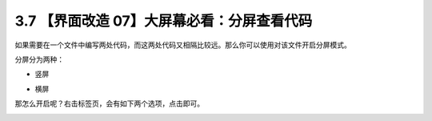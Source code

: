 3.7 【界面改造 07】大屏幕必看：分屏查看代码
===========================================

.. image:: http://image.iswbm.com/20200804124133.png

如果需要在一个文件中编写两处代码，而这两处代码又相隔比较远。那么你可以使用对该文件开启分屏模式。

分屏分为两种：

-  竖屏

   .. image:: http://image.iswbm.com/20200829225245.png

-  横屏

   .. image:: http://image.iswbm.com/20200829225323.png

那怎么开启呢？右击标签页，会有如下两个选项，点击即可。

.. image:: http://image.iswbm.com/20200829225550.png
